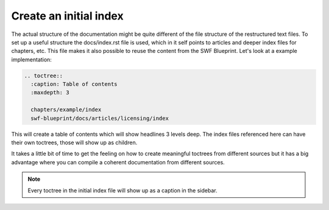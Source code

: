.. _create-an-initial-index:

Create an initial index
***********************

The actual structure of the documentation might be quite different of the file
structure of the restructured text files. To set up a useful structure the
docs/index.rst file is used, which in it self points to articles and deeper
index files for chapters, etc. This file makes it also possible to reuse the
content from the SWF Blueprint. Let's look at a example implementation:

.. code-block:: rst

    .. toctree::
      :caption: Table of contents
      :maxdepth: 3
 
      chapters/example/index
      swf-blueprint/docs/articles/licensing/index

This will create a table of contents which will show headlines 3 levels deep.
The index files referenced here can have their own toctrees, those will show
up as children.

It takes a little bit of time to get the feeling on how to create meaningful
toctrees from different sources but it has a big advantage where you can
compile a coherent documentation from different sources.

.. note:: Every toctree in the initial index file will show up as a caption
          in the sidebar.

.. tags:: howto

